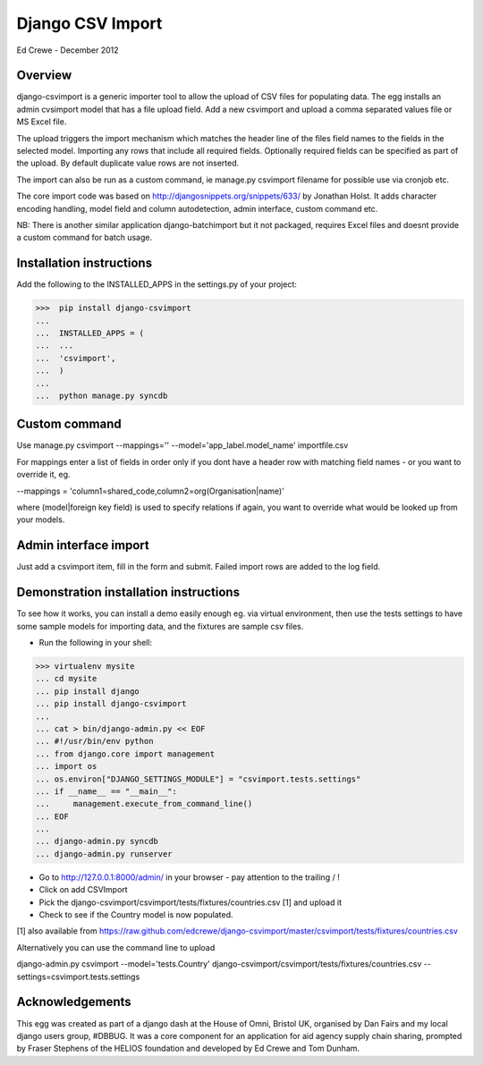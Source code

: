 Django CSV Import
=================

Ed Crewe - December 2012

Overview
--------

django-csvimport is a generic importer tool to allow the upload of CSV files for
populating data. The egg installs an admin cvsimport model that has a file upload field.
Add a new csvimport and upload a comma separated values file or MS Excel file.

The upload triggers the import mechanism which matches the header line of the files 
field names to the fields in the selected model. Importing any rows that include all required fields.
Optionally required fields can be specified as part of the upload.
By default duplicate value rows are not inserted.

The import can also be run as a custom command, ie manage.py csvimport filename
for possible use via cronjob etc.

The core import code was based on http://djangosnippets.org/snippets/633/ by Jonathan Holst.
It adds character encoding handling, model field and column autodetection, admin interface,
custom command etc.

NB: There is another similar application django-batchimport but it not packaged,
requires Excel files and doesnt provide a custom command for batch usage.

Installation instructions
-------------------------

Add the following to the INSTALLED_APPS in the settings.py of your project:

>>>  pip install django-csvimport
...
...  INSTALLED_APPS = (
...  ...
...  'csvimport',
...  )
...
...  python manage.py syncdb


Custom command
--------------

Use manage.py csvimport --mappings='' --model='app_label.model_name' importfile.csv

For mappings enter a list of fields in order only if you dont have a header row 
with matching field names - or you want to override it, eg.

--mappings = 'column1=shared_code,column2=org(Organisation|name)'

where (model|foreign key field) is used to specify relations if again, you want to
override what would be looked up from your models.

Admin interface import
----------------------

Just add a csvimport item, fill in the form and submit. 
Failed import rows are added to the log field.

Demonstration installation instructions
---------------------------------------

To see how it works, you can install a demo easily enough eg. via virtual environment, 
then use the tests settings to have some sample models for importing data, and the fixtures are sample csv files.

- Run the following in your shell:

>>> virtualenv mysite
... cd mysite
... pip install django
... pip install django-csvimport
...
... cat > bin/django-admin.py << EOF
... #!/usr/bin/env python
... from django.core import management
... import os
... os.environ["DJANGO_SETTINGS_MODULE"] = "csvimport.tests.settings"
... if __name__ == "__main__":
...     management.execute_from_command_line()
... EOF
...
... django-admin.py syncdb
... django-admin.py runserver

- Go to http://127.0.0.1:8000/admin/ in your browser - pay attention to the trailing / !
- Click on add CSVImport
- Pick the django-csvimport/csvimport/tests/fixtures/countries.csv [1] and upload it
- Check to see if the Country model is now populated.

[1] also available from https://raw.github.com/edcrewe/django-csvimport/master/csvimport/tests/fixtures/countries.csv

Alternatively you can use the command line to upload

django-admin.py csvimport --model='tests.Country' django-csvimport/csvimport/tests/fixtures/countries.csv --settings=csvimport.tests.settings 
 

Acknowledgements
----------------

This egg was created as part of a django dash at the House of Omni, Bristol UK, organised
by Dan Fairs and my local django users group, #DBBUG. It was a core component for an application
for aid agency supply chain sharing, prompted by Fraser Stephens of the HELIOS foundation
and developed by Ed Crewe and Tom Dunham.

 


